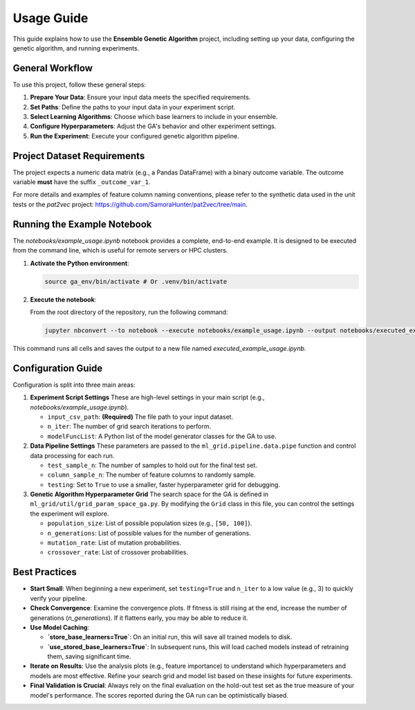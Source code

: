 Usage Guide
===========

This guide explains how to use the **Ensemble Genetic Algorithm** project, including setting up your data, configuring the genetic algorithm, and running experiments.

General Workflow
----------------

To use this project, follow these general steps:

1.  **Prepare Your Data**: Ensure your input data meets the specified requirements.
2.  **Set Paths**: Define the paths to your input data in your experiment script.
3.  **Select Learning Algorithms**: Choose which base learners to include in your ensemble.
4.  **Configure Hyperparameters**: Adjust the GA's behavior and other experiment settings.
5.  **Run the Experiment**: Execute your configured genetic algorithm pipeline.

Project Dataset Requirements
----------------------------

The project expects a numeric data matrix (e.g., a Pandas DataFrame) with a binary outcome variable. The outcome variable **must** have the suffix ``_outcome_var_1``.

For more details and examples of feature column naming conventions, please refer to the synthetic data used in the unit tests or the `pat2vec` project: https://github.com/SamoraHunter/pat2vec/tree/main.


Running the Example Notebook
----------------------------

The `notebooks/example_usage.ipynb` notebook provides a complete, end-to-end example. It is designed to be executed from the command line, which is useful for remote servers or HPC clusters.

1.  **Activate the Python environment**:

    .. code-block:: bash

       source ga_env/bin/activate # Or .venv/bin/activate

2.  **Execute the notebook**:

    From the root directory of the repository, run the following command:

    .. code-block:: bash

       jupyter nbconvert --to notebook --execute notebooks/example_usage.ipynb --output notebooks/executed_example_usage.ipynb

This command runs all cells and saves the output to a new file named `executed_example_usage.ipynb`.


Configuration Guide
-------------------

Configuration is split into three main areas:

1. **Experiment Script Settings**
   These are high-level settings in your main script (e.g., `notebooks/example_usage.ipynb`).

   - ``input_csv_path``: **(Required)** The file path to your input dataset.
   - ``n_iter``: The number of grid search iterations to perform.
   - ``modelFuncList``: A Python list of the model generator classes for the GA to use.

2. **Data Pipeline Settings**
   These parameters are passed to the ``ml_grid.pipeline.data.pipe`` function and control data processing for each run.

   - ``test_sample_n``: The number of samples to hold out for the final test set.
   - ``column_sample_n``: The number of feature columns to randomly sample.
   - ``testing``: Set to ``True`` to use a smaller, faster hyperparameter grid for debugging.

3. **Genetic Algorithm Hyperparameter Grid**
   The search space for the GA is defined in ``ml_grid/util/grid_param_space_ga.py``. By modifying the ``Grid`` class in this file, you can control the settings the experiment will explore.

   - ``population_size``: List of possible population sizes (e.g., ``[50, 100]``).
   - ``n_generations``: List of possible values for the number of generations.
   - ``mutation_rate``: List of mutation probabilities.
   - ``crossover_rate``: List of crossover probabilities.


Best Practices
--------------

*   **Start Small**: When beginning a new experiment, set ``testing=True`` and ``n_iter`` to a low value (e.g., 3) to quickly verify your pipeline.

*   **Check Convergence**: Examine the convergence plots. If fitness is still rising at the end, increase the number of generations (`n_generations`). If it flattens early, you may be able to reduce it.

*   **Use Model Caching**:

    -   **`store_base_learners=True`**: On an initial run, this will save all trained models to disk.
    -   **`use_stored_base_learners=True`**: In subsequent runs, this will load cached models instead of retraining them, saving significant time.

*   **Iterate on Results**: Use the analysis plots (e.g., feature importance) to understand which hyperparameters and models are most effective. Refine your search grid and model list based on these insights for future experiments.

*   **Final Validation is Crucial**: Always rely on the final evaluation on the hold-out test set as the true measure of your model's performance. The scores reported during the GA run can be optimistically biased.